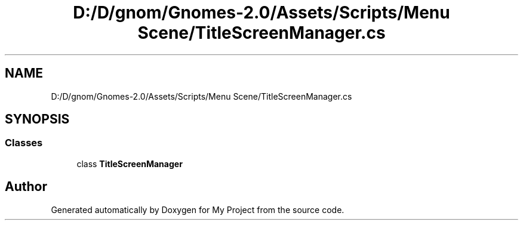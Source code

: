 .TH "D:/D/gnom/Gnomes-2.0/Assets/Scripts/Menu Scene/TitleScreenManager.cs" 3 "Version 1.1" "My Project" \" -*- nroff -*-
.ad l
.nh
.SH NAME
D:/D/gnom/Gnomes-2.0/Assets/Scripts/Menu Scene/TitleScreenManager.cs
.SH SYNOPSIS
.br
.PP
.SS "Classes"

.in +1c
.ti -1c
.RI "class \fBTitleScreenManager\fP"
.br
.in -1c
.SH "Author"
.PP 
Generated automatically by Doxygen for My Project from the source code\&.
